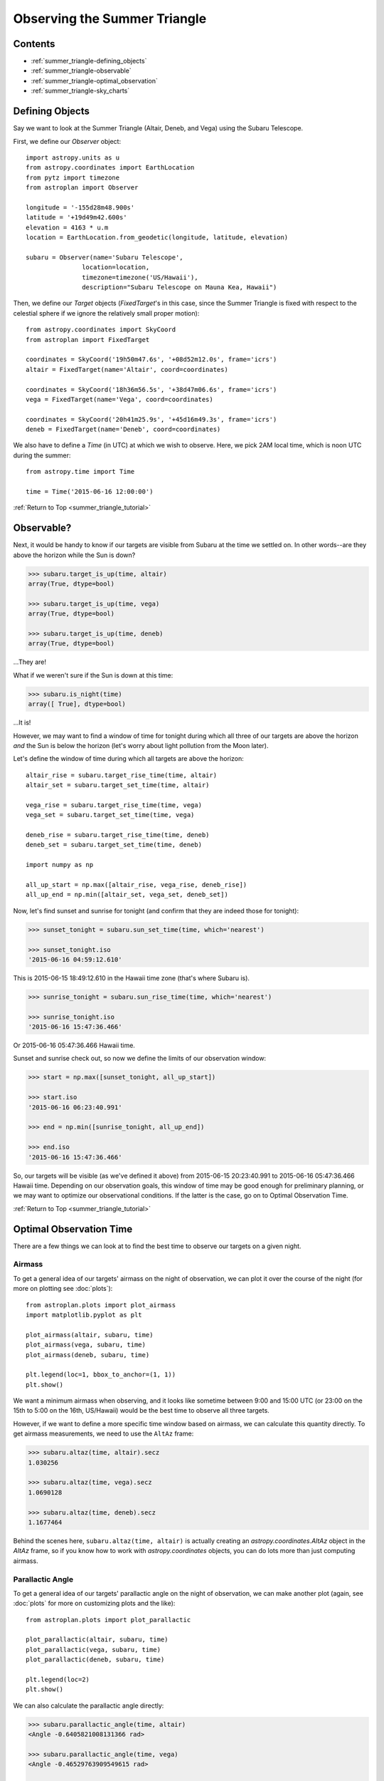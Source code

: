 .. _summer_triangle_tutorial:

.. doctest-skip-all

.. todo::

    Add section on moon phases, illumination fraction, etc.

    Replace target construction with easier site name function.

    Update with constraints when available?

    Rise/set times currently return altitudes just below the horizon by a few
    arcseconds.  Need to clarify this and fix sky plot examples.

    Show users how to create/use Time objects in their own timezone.

*****************************
Observing the Summer Triangle
*****************************

Contents
========

* :ref:`summer_triangle-defining_objects`

* :ref:`summer_triangle-observable`

* :ref:`summer_triangle-optimal_observation`

* :ref:`summer_triangle-sky_charts`

.. _summer_triangle-defining_objects:

Defining Objects
================

Say we want to look at the Summer Triangle (Altair, Deneb, and Vega) using the
Subaru Telescope.

First, we define our `Observer` object::

    import astropy.units as u
    from astropy.coordinates import EarthLocation
    from pytz import timezone
    from astroplan import Observer

    longitude = '-155d28m48.900s'
    latitude = '+19d49m42.600s'
    elevation = 4163 * u.m
    location = EarthLocation.from_geodetic(longitude, latitude, elevation)

    subaru = Observer(name='Subaru Telescope',
                   location=location,
                   timezone=timezone('US/Hawaii'),
                   description="Subaru Telescope on Mauna Kea, Hawaii")

Then, we define our `Target` objects (`FixedTarget`'s in this case, since the
Summer Triangle is fixed with respect to the celestial sphere if we ignore the
relatively small proper motion)::

    from astropy.coordinates import SkyCoord
    from astroplan import FixedTarget

    coordinates = SkyCoord('19h50m47.6s', '+08d52m12.0s', frame='icrs')
    altair = FixedTarget(name='Altair', coord=coordinates)

    coordinates = SkyCoord('18h36m56.5s', '+38d47m06.6s', frame='icrs')
    vega = FixedTarget(name='Vega', coord=coordinates)

    coordinates = SkyCoord('20h41m25.9s', '+45d16m49.3s', frame='icrs')
    deneb = FixedTarget(name='Deneb', coord=coordinates)

We also have to define a `Time` (in UTC) at which we wish to observe.  Here, we
pick 2AM local time, which is noon UTC during the summer::

    from astropy.time import Time

    time = Time('2015-06-16 12:00:00')

:ref:`Return to Top <summer_triangle_tutorial>`

.. _summer_triangle-observable:

Observable?
===========

Next, it would be handy to know if our targets are visible from Subaru at the
time we settled on.  In other words--are they above the horizon while the Sun
is down?

.. code-block:: python

    >>> subaru.target_is_up(time, altair)
    array(True, dtype=bool)

    >>> subaru.target_is_up(time, vega)
    array(True, dtype=bool)

    >>> subaru.target_is_up(time, deneb)
    array(True, dtype=bool)

...They are!

What if we weren't sure if the Sun is down at this time:

.. code-block:: python

    >>> subaru.is_night(time)
    array([ True], dtype=bool)

...It is!

However, we may want to find a window of time for tonight during which all
three of our targets are above the horizon *and* the Sun is below the horizon
(let's worry about light pollution from the Moon later).

Let's define the window of time during which all targets are above the horizon::

    altair_rise = subaru.target_rise_time(time, altair)
    altair_set = subaru.target_set_time(time, altair)

    vega_rise = subaru.target_rise_time(time, vega)
    vega_set = subaru.target_set_time(time, vega)

    deneb_rise = subaru.target_rise_time(time, deneb)
    deneb_set = subaru.target_set_time(time, deneb)

    import numpy as np

    all_up_start = np.max([altair_rise, vega_rise, deneb_rise])
    all_up_end = np.min([altair_set, vega_set, deneb_set])

Now, let's find sunset and sunrise for tonight (and confirm that they are
indeed those for tonight):

.. code-block:: python

    >>> sunset_tonight = subaru.sun_set_time(time, which='nearest')

    >>> sunset_tonight.iso
    '2015-06-16 04:59:12.610'

This is 2015-06-15 18:49:12.610 in the Hawaii time zone (that's where Subaru is).

.. code-block:: python

    >>> sunrise_tonight = subaru.sun_rise_time(time, which='nearest')

    >>> sunrise_tonight.iso
    '2015-06-16 15:47:36.466'

Or 2015-06-16 05:47:36.466 Hawaii time.

Sunset and sunrise check out, so now we define the limits of our observation
window:

.. code-block:: python

    >>> start = np.max([sunset_tonight, all_up_start])

    >>> start.iso
    '2015-06-16 06:23:40.991'

    >>> end = np.min([sunrise_tonight, all_up_end])

    >>> end.iso
    '2015-06-16 15:47:36.466'

So, our targets will be visible (as we've defined it above) from
2015-06-15 20:23:40.991 to 2015-06-16 05:47:36.466 Hawaii time.  Depending on
our observation goals, this window of time may be good enough for preliminary
planning, or we may want to optimize our observational conditions.  If the
latter is the case, go on to Optimal Observation Time.

:ref:`Return to Top <summer_triangle_tutorial>`

.. _summer_triangle-optimal_observation:

Optimal Observation Time
========================

There are a few things we can look at to find the best time to observe our
targets on a given night.

Airmass
-------

To get a general idea of our targets' airmass on the night of observation, we
can plot it over the course of the night (for more on plotting see :doc:`plots`)::

    from astroplan.plots import plot_airmass
    import matplotlib.pyplot as plt

    plot_airmass(altair, subaru, time)
    plot_airmass(vega, subaru, time)
    plot_airmass(deneb, subaru, time)

    plt.legend(loc=1, bbox_to_anchor=(1, 1))
    plt.show()

.. plot::

    import astropy.units as u
    from astropy.coordinates import EarthLocation
    from pytz import timezone
    from astroplan import Observer

    longitude = '-155d28m48.900s'
    latitude = '+19d49m42.600s'
    elevation = 4163 * u.m
    location = EarthLocation.from_geodetic(longitude, latitude, elevation)

    subaru = Observer(name='Subaru Telescope',
                   location=location,
                   timezone=timezone('US/Hawaii'),
                   description="Subaru Telescope on Mauna Kea, Hawaii")

    from astropy.coordinates import SkyCoord
    from astroplan import FixedTarget

    coordinates = SkyCoord('19h50m47.6s', '+08d52m12.0s', frame='icrs')
    altair = FixedTarget(name='Altair', coord=coordinates)

    coordinates = SkyCoord('18h36m56.5s', '+38d47m06.6s', frame='icrs')
    vega = FixedTarget(name='Vega', coord=coordinates)

    coordinates = SkyCoord('20h41m25.9s', '+45d16m49.3s', frame='icrs')
    deneb = FixedTarget(name='Deneb', coord=coordinates)

    from astropy.time import Time

    time = Time('2015-06-16 12:00:00')

    from astroplan.plots import plot_airmass
    import matplotlib.pyplot as plt

    plot_airmass(altair, subaru, time)
    plot_airmass(vega, subaru, time)
    plot_airmass(deneb, subaru, time)

    # Note that you don't need this code block to produce the plot.
    # It reduces the plot size for the documentation.
    ax = plt.gca()
    box = ax.get_position()
    ax.set_position([box.x0, box.y0, box.width * 0.8, box.height * 0.8])

    plt.legend(loc=1, bbox_to_anchor=(1.35, 1))
    plt.show()

We want a minimum airmass when observing, and it looks like sometime between
9:00 and 15:00 UTC (or 23:00 on the 15th to 5:00 on the 16th, US/Hawaii) would
be the best time to observe all three targets.

However, if we want to define a more specific time window based on airmass, we
can calculate this quantity directly. To get airmass measurements, we need to
use the ``AltAz`` frame:

.. code-block:: python

    >>> subaru.altaz(time, altair).secz
    1.030256

    >>> subaru.altaz(time, vega).secz
    1.0690128

    >>> subaru.altaz(time, deneb).secz
    1.1677464

Behind the scenes here, ``subaru.altaz(time, altair)`` is actually creating an
`astropy.coordinates.AltAz` object in the `AltAz` frame, so if you know how to
work with `astropy.coordinates` objects, you can do lots more than just
computing airmass.

Parallactic Angle
-----------------

To get a general idea of our targets' parallactic angle on the night of
observation, we can make another plot (again, see :doc:`plots` for more on
customizing plots and the like)::

    from astroplan.plots import plot_parallactic

    plot_parallactic(altair, subaru, time)
    plot_parallactic(vega, subaru, time)
    plot_parallactic(deneb, subaru, time)

    plt.legend(loc=2)
    plt.show()

.. plot::

    import astropy.units as u
    from astropy.coordinates import EarthLocation
    from pytz import timezone
    from astroplan import Observer

    longitude = '-155d28m48.900s'
    latitude = '+19d49m42.600s'
    elevation = 4163 * u.m
    location = EarthLocation.from_geodetic(longitude, latitude, elevation)

    subaru = Observer(name='Subaru Telescope',
                   location=location,
                   timezone=timezone('US/Hawaii'),
                   description="Subaru Telescope on Mauna Kea, Hawaii")

    from astropy.coordinates import SkyCoord
    from astroplan import FixedTarget

    coordinates = SkyCoord('19h50m47.6s', '+08d52m12.0s', frame='icrs')
    altair = FixedTarget(name='Altair', coord=coordinates)

    coordinates = SkyCoord('18h36m56.5s', '+38d47m06.6s', frame='icrs')
    vega = FixedTarget(name='Vega', coord=coordinates)

    coordinates = SkyCoord('20h41m25.9s', '+45d16m49.3s', frame='icrs')
    deneb = FixedTarget(name='Deneb', coord=coordinates)

    from astropy.time import Time

    time = Time('2015-06-16 12:00:00')

    from astroplan.plots import plot_parallactic
    import matplotlib.pyplot as plt

    plot_parallactic(altair, subaru, time)
    plot_parallactic(vega, subaru, time)
    plot_parallactic(deneb, subaru, time)

    plt.legend(loc=2)
    plt.show()

We can also calculate the parallactic angle directly:

.. code-block:: python

    >>> subaru.parallactic_angle(time, altair)
    <Angle -0.6405821008131366 rad>

    >>> subaru.parallactic_angle(time, vega)
    <Angle -0.46529763909549615 rad>

    >>> subaru.parallactic_angle(time, deneb)
    <Angle 0.7298709840493603 rad>

The `~astropy.coordinates.Angle` objects resulting from the calls to
``parallactic_angle()`` are subclasses of the `astropy.units.Quantity` class, so
they can do everything a `~astropy.units.Quantity` can do - basically they work
like numbers with attached units, an keep track of units so you don't have to.
For more on the many things you can do with these, take a look at the `astropy`
documentation or tutorials.  For now the  most useful thing is to know is that
``angle.degree``,``angle.hourangle``, and  ``angle.radian`` give you back Python
floats (or `numpy` arrays) for the angle in degrees, hours, or radians.

The Moon
--------

If you need to take the Moon into account when observing, you may want to know
when it rises, sets, what phase it's in, etc. Let's first find out if the Moon
is out during the time we defined earlier:

.. warning::

    ``moon_rise_time()`` and ``moon_set_time()`` have not yet been implemented,
    but hopefully will be in the next version of astroplan.

.. code-block:: python

    >>> #subaru.moon_rise_time(time)

    >>> #subaru.moon_set_time(time)

We could also look at the Moon's alt/az coordinates:

.. code-block:: python

    >>> print(subaru.moon_altaz(time).alt)
    −45∘05′18.2435′′

    >>> print(subaru.moon_altaz(time).az)
    34∘35′57.5413′′

It looks like the Moon is well below the horizon at the time we picked before,
but we should check to see if it will be out during the window of time our
targets will be visible (again--as defined at the beginning of this tutorial):

.. code-block:: python

    >>> visible_time = start + (end - start)*np.linspace(0, 1, 20)

    >>> subaru.moon_altaz(visible_time).alt
    [−24∘15′08.8308′′ −29∘49′04.6286′′ −35∘03′43.449′′ −39∘53′16.0653′′
    −44∘09′59.8904′′ −47∘44′08.5089′′ −50∘24′19.9784′′ −51∘59′18.4053′′
    −52∘20′53.9214′′ −51∘27′04.0998′′ −49∘22′46.0578′′ −46∘17′54.7431′′
    −42∘24′06.7653′′ −37∘52′10.4174′′ −32∘50′59.3228′′ −27∘27′24.8625′′
    −21∘46′34.5241′′ −15∘52′15.6116′′ −9∘47′16.3944′′ −2∘11′39.571′′]

Looks like the Moon will be below the horizon during the entire time.

:ref:`Return to Top <summer_triangle_tutorial>`

.. _summer_triangle-sky_charts:

Sky Charts
==========

Now that we've determined the best times to observe our targets on the night in
question, let's take a look at the positions of our objects in the sky.

We can use `plot_sky` as a sanity check on our target's positions or even just
to better visualize our observation run.

Let's take the `start` and `end` of the time window we determined
:ref:`earlier <summer_triangle-observable>` (using the most basic definition
of "visible" targets, above the horizon when the sun is down), and see where our
targets lay in the sky::

    from astroplan.plots import plot_sky
    import matplotlib.pyplot as plt

    altair_style = {'color': 'r'}
    deneb_style = {'color': 'g'}

    plot_sky(altair, subaru, start, style_kwargs=altair_style)
    plot_sky(vega, subaru, start)
    plot_sky(deneb, subaru, start, style_kwargs=deneb_style)

    plt.legend(loc='center left', bbox_to_anchor=(1.25, 0.5))
    plt.show()

    plot_sky(altair, subaru, end, style_kwargs=altair_style)
    plot_sky(vega, subaru, end)
    plot_sky(deneb, subaru, end, style_kwargs=deneb_style)

    plt.legend(loc='center left', bbox_to_anchor=(1.25, 0.5))
    plt.show()

.. plot::

    import astropy.units as u
    from astropy.coordinates import EarthLocation
    from pytz import timezone
    from astroplan import Observer

    longitude = '-155d28m48.900s'
    latitude = '+19d49m42.600s'
    elevation = 4163 * u.m
    location = EarthLocation.from_geodetic(longitude, latitude, elevation)

    subaru = Observer(name='Subaru Telescope',
                   location=location,
                   timezone=timezone('US/Hawaii'),
                   description="Subaru Telescope on Mauna Kea, Hawaii")

    from astropy.coordinates import SkyCoord
    from astroplan import FixedTarget

    coordinates = SkyCoord('19h50m47.6s', '+08d52m12.0s', frame='icrs')
    altair = FixedTarget(name='Altair', coord=coordinates)

    coordinates = SkyCoord('18h36m56.5s', '+38d47m06.6s', frame='icrs')
    vega = FixedTarget(name='Vega', coord=coordinates)

    coordinates = SkyCoord('20h41m25.9s', '+45d16m49.3s', frame='icrs')
    deneb = FixedTarget(name='Deneb', coord=coordinates)

    from astropy.time import Time

    # Here we need to add a second to our start time so that all objects show up.
    start = Time('2015-06-16 06:23:40.991') + 1 * u.second
    end = Time('2015-06-16 15:47:36.466')

    from astroplan.plots import plot_sky
    import matplotlib.pyplot as plt

    altair_style = {'color': 'r'}
    deneb_style = {'color': 'g'}

    plot_sky(altair, subaru, start, style_kwargs=altair_style)
    plot_sky(vega, subaru, start)
    plot_sky(deneb, subaru, start, style_kwargs=deneb_style)

    # Note that you don't need this code block to produce the plot.
    # It reduces the plot size for the documentation.
    ax = plt.gca()
    box = ax.get_position()
    ax.set_position([box.x0, box.y0, box.width * 0.75, box.height * 0.75])

    plt.legend(loc='center left', bbox_to_anchor=(1.25, 0.5))
    plt.show()

    plot_sky(altair, subaru, end, style_kwargs=altair_style)
    plot_sky(vega, subaru, end)
    plot_sky(deneb, subaru, end, style_kwargs=deneb_style)

    # Note that you don't need this code block to produce the plot.
    # It reduces the plot size for the documentation.
    ax = plt.gca()
    box = ax.get_position()
    ax.set_position([box.x0, box.y0, box.width * 0.75, box.height * 0.75])

    plt.legend(loc='center left', bbox_to_anchor=(1.25, 0.5))
    plt.show()

We can also show how our targets move over time during the night in question::

    time_window = start + (end - start) * np.linspace(0, 1, 10) * u.hour

    plot_sky(altair, subaru, time_window, style_kwargs=altair_style)
    plot_sky(vega, subaru, time_window)
    plot_sky(deneb, subaru, time_window, style_kwargs=deneb_style)

    plt.legend(loc='center left', bbox_to_anchor=(1.25, 0.5))
    plt.show()

.. plot::

    import astropy.units as u
    from astropy.coordinates import EarthLocation
    from pytz import timezone
    from astroplan import Observer

    longitude = '-155d28m48.900s'
    latitude = '+19d49m42.600s'
    elevation = 4163 * u.m
    location = EarthLocation.from_geodetic(longitude, latitude, elevation)

    subaru = Observer(name='Subaru Telescope',
                   location=location,
                   timezone=timezone('US/Hawaii'),
                   description="Subaru Telescope on Mauna Kea, Hawaii")

    from astropy.coordinates import SkyCoord
    from astroplan import FixedTarget

    coordinates = SkyCoord('19h50m47.6s', '+08d52m12.0s', frame='icrs')
    altair = FixedTarget(name='Altair', coord=coordinates)

    coordinates = SkyCoord('18h36m56.5s', '+38d47m06.6s', frame='icrs')
    vega = FixedTarget(name='Vega', coord=coordinates)

    coordinates = SkyCoord('20h41m25.9s', '+45d16m49.3s', frame='icrs')
    deneb = FixedTarget(name='Deneb', coord=coordinates)

    from astropy.time import Time
    from astroplan.plots import plot_sky
    import matplotlib.pyplot as plt

    # Here we need to add a second to our start time so that all objects show up.
    start = Time('2015-06-16 06:23:40.991') + 1 * u.second
    end = Time('2015-06-16 15:47:36.466')

    time_window = start + (end - start) * np.linspace(0, 1, 10)

    altair_style = {'color': 'r'}
    deneb_style = {'color': 'g'}

    plot_sky(altair, subaru, time_window, style_kwargs=altair_style)
    plot_sky(vega, subaru, time_window)
    plot_sky(deneb, subaru, time_window, style_kwargs=deneb_style)

    plt.legend(loc='center left', bbox_to_anchor=(1.25, 0.5))

    plt.tight_layout()

    plt.show()

